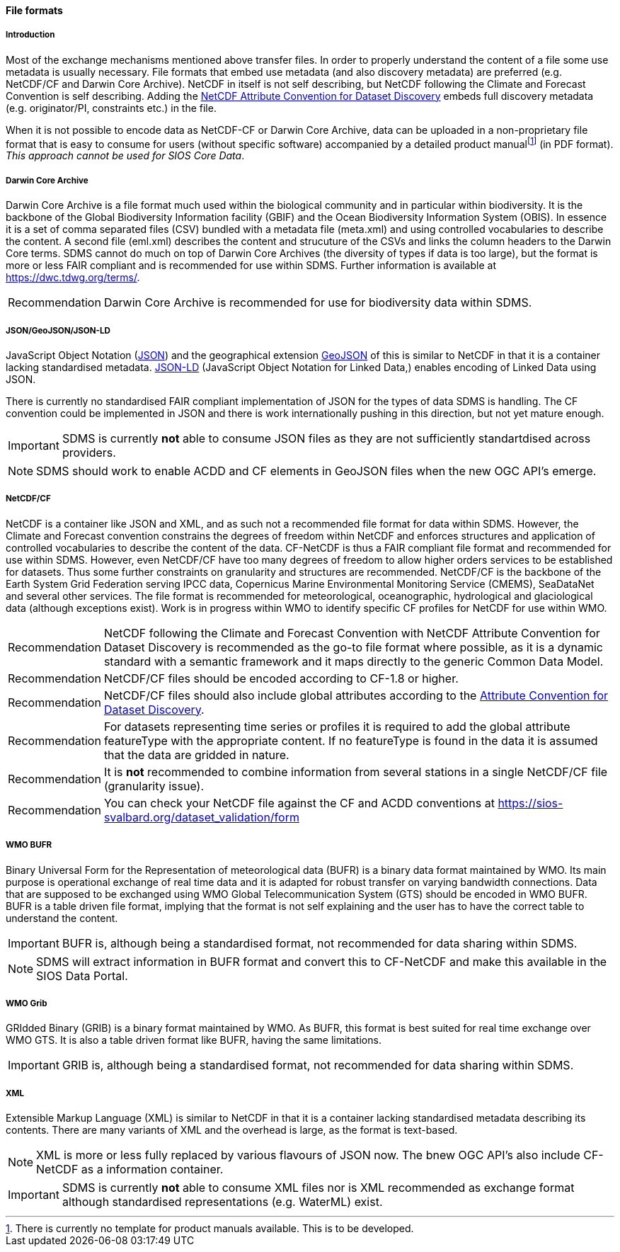 [[file-formats]]
==== File formats

[[introduction-3]]
===== Introduction

Most of the exchange mechanisms mentioned above transfer files. In order to properly understand the content of a file some use metadata is usually necessary. 
File formats that embed use metadata (and also discovery metadata) are preferred (e.g. NetCDF/CF and Darwin Core Archive). 
NetCDF in itself is not self describing, but NetCDF following the Climate and Forecast Convention is self describing. 
Adding the http://wiki.esipfed.org/index.php?title=Category:Attribute_Conventions_Dataset_Discovery[NetCDF Attribute Convention for Dataset Discovery] embeds full discovery metadata (e.g. originator/PI, constraints etc.) in the file.

When it is not possible to encode data as NetCDF-CF or Darwin Core Archive, data can be uploaded in a non-proprietary file format that is easy to consume for users (without specific software) accompanied by a detailed product manualfootnote:[There is currently no template for product manuals available. This is to be developed.] (in PDF format). 
_This approach cannot be used for SIOS Core Data_.

[[darwincorearchive]]
===== Darwin Core Archive
Darwin Core Archive is a file format much used within the biological community and in particular within biodiversity. 
It is the backbone of the Global Biodiversity Information facility (GBIF) and the Ocean Biodiversity Information System (OBIS). 
In essence it is a set of comma separated files (CSV) bundled with a metadata file (meta.xml) and using controlled vocabularies to describe the content. 
A second file (eml.xml) describes the content and strucuture of the CSVs and links the column headers to the Darwin Core terms. 
SDMS cannot do much on top of Darwin Core Archives (the diversity of types if data is too large), but the format is more or less FAIR compliant and is recommended for use within SDMS. 
Further information is available at https://dwc.tdwg.org/terms/. 

[horizontal]
Recommendation::
Darwin Core Archive is recommended for use for biodiversity data within SDMS.

[[jsongeojsonjson-ld]]
===== JSON/GeoJSON/JSON-LD

JavaScript Object Notation (http://www.json.org/[JSON]) and the geographical extension http://geojson.org/[GeoJSON] of this is similar to NetCDF in that it is a container lacking standardised metadata.  
http://json-ld.org/[JSON-LD] (JavaScript Object Notation for Linked Data,) enables encoding of Linked Data using JSON.

There is currently no standardised FAIR compliant implementation of JSON for the types of data SDMS is handling. 
The CF convention could be implemented in JSON and there is work internationally pushing in this direction, but not yet mature enough.

IMPORTANT: SDMS is currently *not* able to consume JSON files as they are not sufficiently standartdised across providers.

NOTE: SDMS should work to enable ACDD and CF elements in GeoJSON files when the new OGC API's emerge. 

[[netcdfcf]]
===== NetCDF/CF
NetCDF is a container like JSON and XML, and as such not a recommended file format for data within SDMS. 
However, the Climate and Forecast convention constrains the degrees of freedom within NetCDF and enforces structures and application of controlled vocabularies to describe the content of the data. 
CF-NetCDF is thus a FAIR compliant file format and recommended for use within SDMS. 
However, even NetCDF/CF have too many degrees of freedom to allow higher orders services to be established for datasets. 
Thus some further constraints on granularity and structures are recommended.  NetCDF/CF is the backbone of the Earth System Grid Federation serving IPCC data, Copernicus Marine Environmental Monitoring Service (CMEMS), SeaDataNet and several other services. 
The file format is recommended for meteorological, oceanographic, hydrological and glaciological data (although exceptions exist). 
Work is in progress within WMO to identify specific CF profiles for NetCDF for use within WMO.

[horizontal]
Recommendation::
NetCDF following the Climate and Forecast Convention with NetCDF Attribute Convention for Dataset Discovery is recommended as the go-to file format where possible, as it is a dynamic standard with a semantic framework and it maps directly to the generic Common Data Model.
Recommendation::
NetCDF/CF files should be encoded according to CF-1.8 or higher.
Recommendation::
NetCDF/CF files should also include global attributes according to the http://wiki.esipfed.org/index.php/Attribute_Convention_for_Data_Discovery_1-3#Global_Attributes[Attribute Convention for Dataset Discovery].
Recommendation::
For datasets representing time series or profiles it is required to add the global attribute featureType with the appropriate content. If no featureType is found in the data it is assumed that the data are gridded in nature.
Recommendation::
It is *not* recommended to combine information from several stations in a single NetCDF/CF file (granularity issue).
Recommendation::
You can check your NetCDF file against the CF and ACDD conventions at https://sios-svalbard.org/dataset_validation/form

[[wmo-bufr]]
===== WMO BUFR

Binary Universal Form for the Representation of meteorological data (BUFR) is a binary data format maintained by WMO. 
Its main purpose is operational exchange of real time data and it is adapted for robust transfer on varying bandwidth connections. 
Data that are supposed to be exchanged using WMO Global Telecommunication System (GTS) should be encoded in WMO BUFR. 
BUFR is a table driven file format, implying that the format is not self explaining and the user has to have the correct table to understand the content.

IMPORTANT: BUFR is, although being a standardised format, not recommended for data sharing within SDMS.

NOTE: SDMS will extract information in BUFR format and convert this to CF-NetCDF and make this available in the SIOS Data Portal.

[[wmo-grib]]
===== WMO Grib

GRIdded Binary (GRIB) is a binary format maintained by WMO. 
As BUFR, this format is best suited for real time exchange over WMO GTS. 
It is also a table driven format like BUFR, having the same limitations.

IMPORTANT: GRIB is, although being a standardised format, not recommended for data sharing within SDMS.

[[xml]]
===== XML

Extensible Markup Language (XML) is similar to NetCDF in that it is a container lacking standardised metadata describing its contents. 
There are many variants of XML and the overhead is large, as the format is text-based.

NOTE: XML is more or less fully replaced by various flavours of JSON now. The bnew OGC API's also include CF-NetCDF as a information container.

IMPORTANT: SDMS is currently *not* able to consume XML files nor is XML recommended as exchange format although standardised representations (e.g. WaterML) exist.
